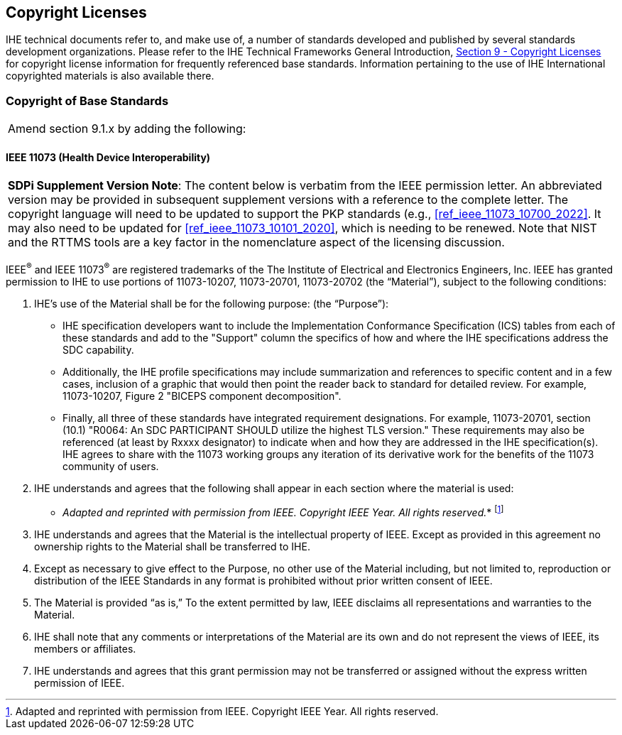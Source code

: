[sdpi_offset=9]
== Copyright Licenses
IHE technical documents refer to, and make use of, a number of standards developed and published by several standards development organizations. Please refer to the IHE Technical Frameworks General Introduction, https://profiles.ihe.net/GeneralIntro/ch-9.html[Section 9 - Copyright Licenses] for copyright license information for frequently referenced base standards. Information pertaining to the use of IHE International copyrighted materials is also available there.

=== Copyright of Base Standards

[%noheader]
[cols="1"]
|===
|Amend section 9.1.x by adding the following:
|===

[sdpi_offset=5]
==== IEEE 11073 (Health Device Interoperability)

[%noheader]
[%autowidth]
[cols="1"]
|===
a| *SDPi Supplement Version Note*:  The content below is verbatim from the IEEE permission letter.
An abbreviated version may be provided in subsequent supplement versions with a reference to the complete letter.
The copyright language will need to be updated to support the PKP standards (e.g., <<ref_ieee_11073_10700_2022>>.
It may also need to be updated for <<ref_ieee_11073_10101_2020>>, which is needing to be renewed.
Note that NIST and the RTTMS tools are a key factor in the nomenclature aspect of the licensing discussion.

|===

IEEE^®^ and IEEE 11073^®^ are registered trademarks of the The Institute of Electrical and Electronics Engineers, Inc.  IEEE has granted permission to IHE to use portions of 11073-10207, 11073-20701, 11073-20702 (the “Material”), subject to the following conditions:

. IHE’s use of the Material shall be for the following purpose: (the “Purpose”):

* IHE specification developers want to include the Implementation Conformance Specification (ICS) tables from   each of these standards and add to the "Support" column the specifics of how and where the IHE specifications address the SDC capability.

* Additionally, the IHE profile specifications may include summarization and references to specific content and in a few cases, inclusion of a graphic that would then point the reader back to standard for detailed review. For example, 11073-10207, Figure 2 "BICEPS component decomposition".

* Finally, all three of these standards have integrated requirement designations. For example, 11073-20701, section (10.1) "R0064: An SDC PARTICIPANT SHOULD utilize the highest TLS version." These requirements may also be referenced (at least by Rxxxx designator) to indicate when and how they are addressed in the IHE specification(s). IHE agrees to share with the 11073 working groups any iteration of its derivative work for the benefits of the 11073 community of users.

. IHE understands and agrees that the following shall appear in each section where the material is used:

* _Adapted and reprinted with permission from IEEE. Copyright IEEE Year.  All rights reserved._*  footnote:ieee_permission[Adapted and reprinted with permission from IEEE. Copyright IEEE Year.  All rights reserved.]

. IHE understands and agrees that the Material is the intellectual property of IEEE. Except as provided in this agreement no ownership rights to the Material shall be transferred to IHE.

. Except as necessary to give effect to the Purpose, no other use of the Material including, but not limited to, reproduction or distribution of the IEEE Standards in any format is prohibited without prior written consent of IEEE.

. The Material is provided “as is,” To the extent permitted by law, IEEE disclaims all representations and warranties to the Material.

. IHE shall note that any comments or interpretations of the Material are its own and do not represent the views of IEEE, its members or affiliates.

. IHE understands and agrees that this grant permission may not be transferred or assigned without the express written permission of IEEE.

